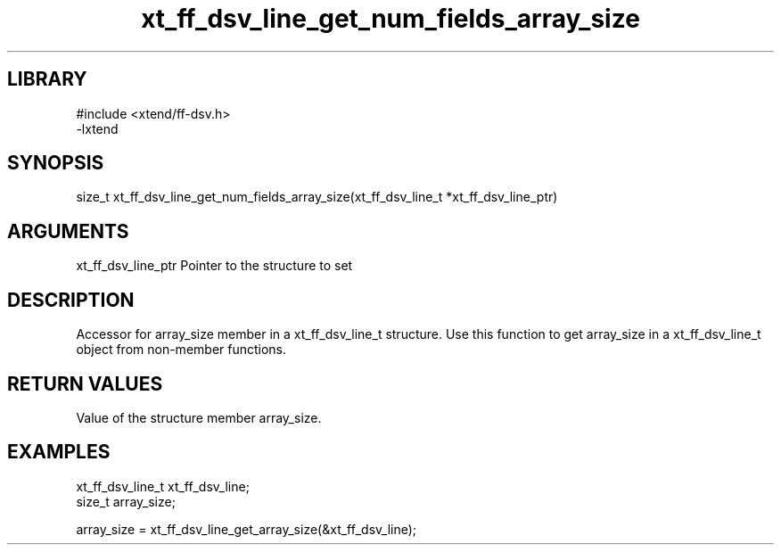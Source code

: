 \" Generated by c2man from xt_ff_dsv_line_get_num_fields_array_size.c
.TH xt_ff_dsv_line_get_num_fields_array_size 3

.SH LIBRARY
\" Indicate #includes, library name, -L and -l flags
.nf
.na
#include <xtend/ff-dsv.h>
-lxtend
.ad
.fi

\" Convention:
\" Underline anything that is typed verbatim - commands, etc.
.SH SYNOPSIS
.nf
.na
size_t    xt_ff_dsv_line_get_num_fields_array_size(xt_ff_dsv_line_t *xt_ff_dsv_line_ptr)
.ad
.fi

.SH ARGUMENTS
.nf
.na
xt_ff_dsv_line_ptr    Pointer to the structure to set
.ad
.fi

.SH DESCRIPTION

Accessor for array_size member in a xt_ff_dsv_line_t structure.
Use this function to get array_size in a xt_ff_dsv_line_t object
from non-member functions.

.SH RETURN VALUES

Value of the structure member array_size.

.SH EXAMPLES
.nf
.na

xt_ff_dsv_line_t      xt_ff_dsv_line;
size_t          array_size;

array_size = xt_ff_dsv_line_get_array_size(&xt_ff_dsv_line);
.ad
.fi
